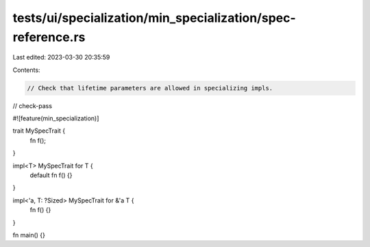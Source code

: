tests/ui/specialization/min_specialization/spec-reference.rs
============================================================

Last edited: 2023-03-30 20:35:59

Contents:

.. code-block:: rs

    // Check that lifetime parameters are allowed in specializing impls.

// check-pass

#![feature(min_specialization)]

trait MySpecTrait {
    fn f();
}

impl<T> MySpecTrait for T {
    default fn f() {}
}

impl<'a, T: ?Sized> MySpecTrait for &'a T {
    fn f() {}
}

fn main() {}


